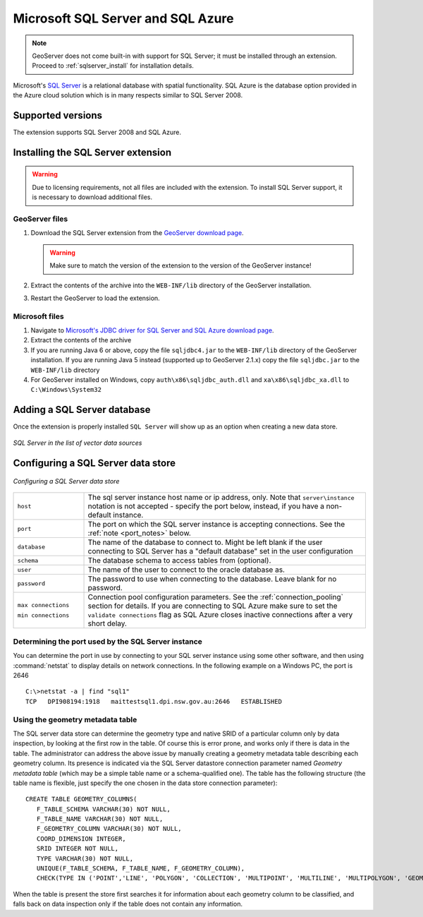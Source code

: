 .. _data_sqlserver:

Microsoft SQL Server and SQL Azure
==================================

.. note:: GeoServer does not come built-in with support for SQL Server; it must be installed through an extension. Proceed to :ref:`sqlserver_install` for installation details.

Microsoft's `SQL Server <http://www.microsoft.com/sqlserver/2008>`_ is a relational database with spatial functionality. SQL Azure is the database option provided in the Azure cloud solution which is in many respects similar to SQL Server 2008.

Supported versions
------------------

The extension supports SQL Server 2008 and SQL Azure.

.. _sqlserver_install:

Installing the SQL Server extension
-----------------------------------

.. warning:: Due to licensing requirements, not all files are included with the extension.  To install SQL Server support, it is necessary to download additional files. 

GeoServer files
```````````````

#. Download the SQL Server extension from the `GeoServer download page <http://geoserver.org/download>`_.

   .. warning:: Make sure to match the version of the extension to the version of the GeoServer instance!

#. Extract the contents of the archive into the ``WEB-INF/lib`` directory of the GeoServer installation.

#. Restart the GeoServer to load the extension.

Microsoft files
```````````````

#. Navigate to `Microsoft's JDBC driver for SQL Server and SQL Azure download page <http://www.microsoft.com/download/en/details.aspx?id=19847>`_.

#. Extract the contents of the archive

#. If you are running Java 6 or above, copy the file ``sqljdbc4.jar`` to the ``WEB-INF/lib`` directory of the GeoServer installation.
   If you are running Java 5 instead (supported up to GeoServer 2.1.x) copy the file ``sqljdbc.jar`` to the ``WEB-INF/lib`` directory

#. For GeoServer installed on Windows, copy ``auth\x86\sqljdbc_auth.dll`` and ``xa\x86\sqljdbc_xa.dll`` to ``C:\Windows\System32``

Adding a SQL Server database
----------------------------

Once the extension is properly installed ``SQL Server`` will show up as an option when creating a new data store.

.. figure:: images/sqlservercreate.png
   :align: center

   *SQL Server in the list of vector data sources*

Configuring a SQL Server data store
-----------------------------------

.. figure:: images/sqlserverconfigure.png
   :align: center

   *Configuring a SQL Server data store*

.. list-table::
   :widths: 20 80

   * - ``host``
     - The sql server instance host name or ip address, only. Note that ``server\instance`` notation is not accepted - specify the port below, instead, if you have a non-default instance.
   * - ``port``
     - The port on which the SQL server instance is accepting connections.  See the :ref:`note <port_notes>` below.
   * - ``database``
     - The name of the database to connect to. Might be left blank if the user connecting to SQL Server has a "default database" set in the user configuration
   * - ``schema``
     - The database schema to access tables from (optional).
   * - ``user``
     - The name of the user to connect to the oracle database as.
   * - ``password``     
     - The password to use when connecting to the database. Leave blank for no password.
   * - ``max connections``
 
       ``min connections``

     - Connection pool configuration parameters. See the :ref:`connection_pooling` section for details. If you are connecting to SQL Azure make sure to set the ``validate connections`` flag as SQL Azure closes inactive connections after a very short delay.

.. _port_notes:

Determining the port used by the SQL Server instance
````````````````````````````````````````````````````

You can determine the port in use by connecting to your SQL server instance using some other software, and then using :command:`netstat` to display details on network connections.  In the following example on a Windows PC, the port is 2646 ::

    C:\>netstat -a | find "sql1"
    TCP   DPI908194:1918   maittestsql1.dpi.nsw.gov.au:2646   ESTABLISHED


Using the geometry metadata table
`````````````````````````````````

The SQL server data store can determine the geometry type and native SRID of a particular column only by data inspection,
by looking at the first row in the table. Of course this is error prone, and works only if there is data in the table.
The administrator can address the above issue by manually creating a geometry metadata table describing each geometry column.
Its presence is indicated via the SQL Server datastore connection parameter named *Geometry metadata table*
(which may be a simple table name or a schema-qualified one).
The table has the following structure (the table name is flexible, just specify the one chosen in the data store connection parameter)::

	CREATE TABLE GEOMETRY_COLUMNS(
	   F_TABLE_SCHEMA VARCHAR(30) NOT NULL, 
	   F_TABLE_NAME VARCHAR(30) NOT NULL, 
	   F_GEOMETRY_COLUMN VARCHAR(30) NOT NULL, 
	   COORD_DIMENSION INTEGER, 
	   SRID INTEGER NOT NULL, 
	   TYPE VARCHAR(30) NOT NULL,
	   UNIQUE(F_TABLE_SCHEMA, F_TABLE_NAME, F_GEOMETRY_COLUMN),
	   CHECK(TYPE IN ('POINT','LINE', 'POLYGON', 'COLLECTION', 'MULTIPOINT', 'MULTILINE', 'MULTIPOLYGON', 'GEOMETRY') ));
	   
When the table is present the store first searches it for information about each geometry column
to be classified, and falls back on data inspection only if the table does not contain any information.



